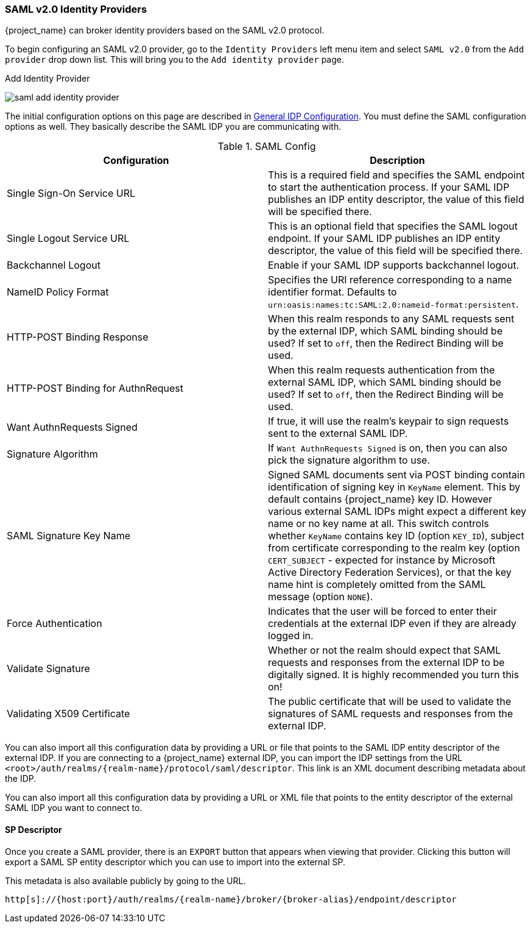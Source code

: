
=== SAML v2.0 Identity Providers

{project_name} can broker identity providers based on the SAML v2.0 protocol.

To begin configuring an SAML v2.0 provider, go to the `Identity Providers` left menu item
and select `SAML v2.0` from the `Add provider` drop down list.  This will bring you to the `Add identity provider` page.

.Add Identity Provider
image:{project_images}/saml-add-identity-provider.png[]

The initial configuration options on this page are described in <<_general-idp-config, General IDP Configuration>>.
You must define the SAML configuration options as well.  They basically describe the SAML IDP you are communicating with.

.SAML Config
|===
|Configuration|Description

|Single Sign-On Service URL
|This is a required field and specifies the SAML endpoint to start the authentication process.  If your SAML IDP publishes an IDP entity descriptor, the value of
 this field will be specified there.

|Single Logout Service URL
|This is an optional field that specifies the SAML logout endpoint. If your SAML IDP publishes an IDP entity descriptor, the value of
 this field will be specified there.
 
|Backchannel Logout
|Enable if your SAML IDP supports backchannel logout.

|NameID Policy Format
|Specifies the URI reference corresponding to a name identifier format. Defaults to `urn:oasis:names:tc:SAML:2.0:nameid-format:persistent`.

|HTTP-POST Binding Response
|When this realm responds to any SAML requests sent by the external IDP, which SAML binding should be used?  If set to `off`, then the Redirect Binding will be used.

|HTTP-POST Binding for AuthnRequest
|When this realm requests authentication from the external SAML IDP, which SAML binding should be used?  If set to `off`, then the Redirect Binding will be used.

|Want AuthnRequests Signed
|If true, it will use the realm's keypair to sign requests sent to the external SAML IDP.

|Signature Algorithm
|If `Want AuthnRequests Signed` is on, then you can also pick the signature algorithm to use.

|SAML Signature Key Name
|Signed SAML documents sent via POST binding contain identification of signing key in `KeyName`
 element. This by default contains {project_name} key ID. However various external SAML IDPs might
 expect a different key name or no key name at all. This switch controls whether `KeyName`
 contains key ID (option `KEY_ID`), subject from certificate corresponding to the realm key
 (option `CERT_SUBJECT` - expected for instance by Microsoft Active Directory Federation
 Services), or that the key name hint is completely omitted from the SAML message (option `NONE`).

|Force Authentication
|Indicates that the user will be forced to enter their credentials at the external IDP even if they are already logged in.

|Validate Signature
|Whether or not the realm should expect that SAML requests and responses from the external IDP to be digitally signed.  It is highly recommended you turn this on!

|Validating X509 Certificate
|The public certificate that will be used to validate the signatures of SAML requests and responses from the external IDP.
|===


You can also import all this configuration data by providing a URL or file that points to the SAML IDP entity descriptor of the external IDP.
If you are connecting to a {project_name} external IDP, you can import the IDP settings from the URL `<root>/auth/realms/{realm-name}/protocol/saml/descriptor`.
This link is an XML document describing metadata about the IDP.


You can also import all this configuration data by providing a URL or XML file that points to the entity descriptor of the external SAML IDP you want to connect to.

[[_identity_broker_saml_sp_descriptor]]
==== SP Descriptor

Once you create a SAML provider, there is an `EXPORT` button that appears when viewing that provider.
Clicking this button will export a SAML SP entity descriptor which you can use to import into the external SP.

This metadata is also available publicly by going to the URL.

[source]
----
http[s]://{host:port}/auth/realms/{realm-name}/broker/{broker-alias}/endpoint/descriptor
----


